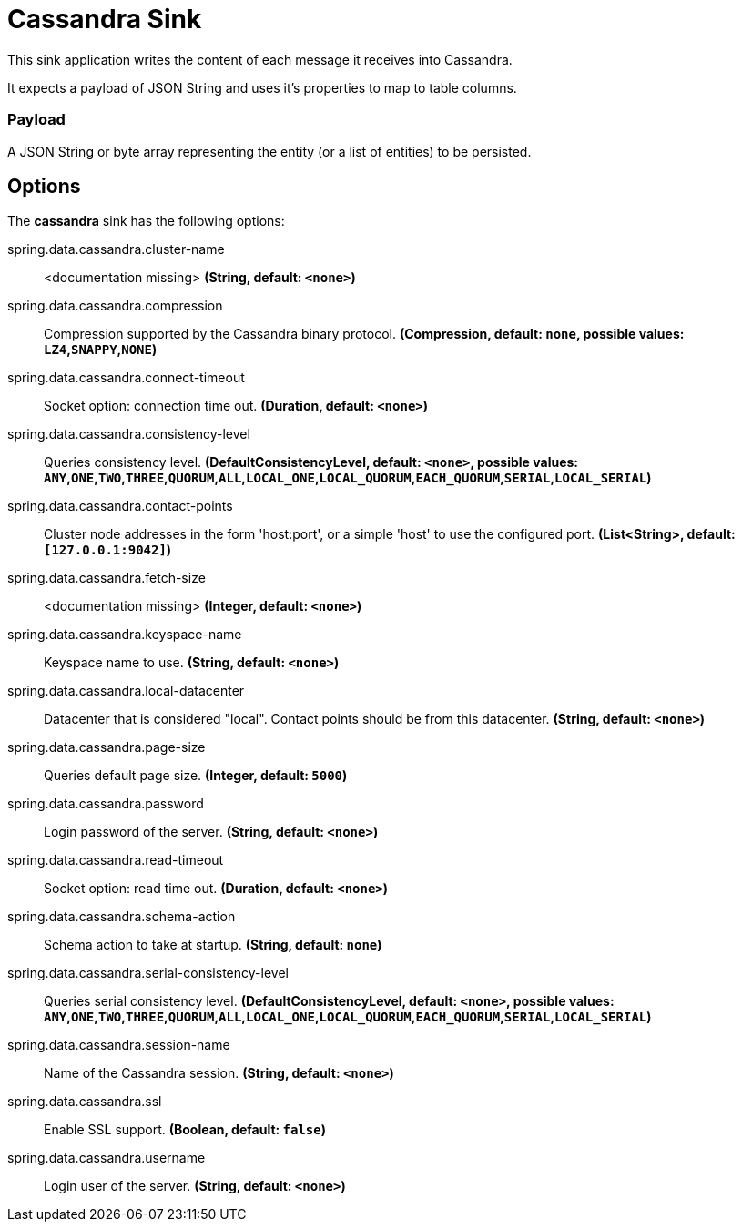 //tag::ref-doc[]
= Cassandra Sink

This sink application writes the content of each message it receives into Cassandra.

It expects a payload of JSON String and uses it’s properties to map to table columns.

=== Payload
A JSON String or byte array representing the entity (or a list of entities) to be persisted.

== Options

The **$$cassandra$$** $$sink$$ has the following options:


//tag::configuration-properties[]
$$spring.data.cassandra.cluster-name$$:: $$<documentation missing>$$ *($$String$$, default: `$$<none>$$`)*
$$spring.data.cassandra.compression$$:: $$Compression supported by the Cassandra binary protocol.$$ *($$Compression$$, default: `$$none$$`, possible values: `LZ4`,`SNAPPY`,`NONE`)*
$$spring.data.cassandra.connect-timeout$$:: $$Socket option: connection time out.$$ *($$Duration$$, default: `$$<none>$$`)*
$$spring.data.cassandra.consistency-level$$:: $$Queries consistency level.$$ *($$DefaultConsistencyLevel$$, default: `$$<none>$$`, possible values: `ANY`,`ONE`,`TWO`,`THREE`,`QUORUM`,`ALL`,`LOCAL_ONE`,`LOCAL_QUORUM`,`EACH_QUORUM`,`SERIAL`,`LOCAL_SERIAL`)*
$$spring.data.cassandra.contact-points$$:: $$Cluster node addresses in the form 'host:port', or a simple 'host' to use the configured port.$$ *($$List<String>$$, default: `$$[127.0.0.1:9042]$$`)*
$$spring.data.cassandra.fetch-size$$:: $$<documentation missing>$$ *($$Integer$$, default: `$$<none>$$`)*
$$spring.data.cassandra.keyspace-name$$:: $$Keyspace name to use.$$ *($$String$$, default: `$$<none>$$`)*
$$spring.data.cassandra.local-datacenter$$:: $$Datacenter that is considered "local". Contact points should be from this datacenter.$$ *($$String$$, default: `$$<none>$$`)*
$$spring.data.cassandra.page-size$$:: $$Queries default page size.$$ *($$Integer$$, default: `$$5000$$`)*
$$spring.data.cassandra.password$$:: $$Login password of the server.$$ *($$String$$, default: `$$<none>$$`)*
$$spring.data.cassandra.read-timeout$$:: $$Socket option: read time out.$$ *($$Duration$$, default: `$$<none>$$`)*
$$spring.data.cassandra.schema-action$$:: $$Schema action to take at startup.$$ *($$String$$, default: `$$none$$`)*
$$spring.data.cassandra.serial-consistency-level$$:: $$Queries serial consistency level.$$ *($$DefaultConsistencyLevel$$, default: `$$<none>$$`, possible values: `ANY`,`ONE`,`TWO`,`THREE`,`QUORUM`,`ALL`,`LOCAL_ONE`,`LOCAL_QUORUM`,`EACH_QUORUM`,`SERIAL`,`LOCAL_SERIAL`)*
$$spring.data.cassandra.session-name$$:: $$Name of the Cassandra session.$$ *($$String$$, default: `$$<none>$$`)*
$$spring.data.cassandra.ssl$$:: $$Enable SSL support.$$ *($$Boolean$$, default: `$$false$$`)*
$$spring.data.cassandra.username$$:: $$Login user of the server.$$ *($$String$$, default: `$$<none>$$`)*
//end::configuration-properties[]

//end::ref-doc[]
